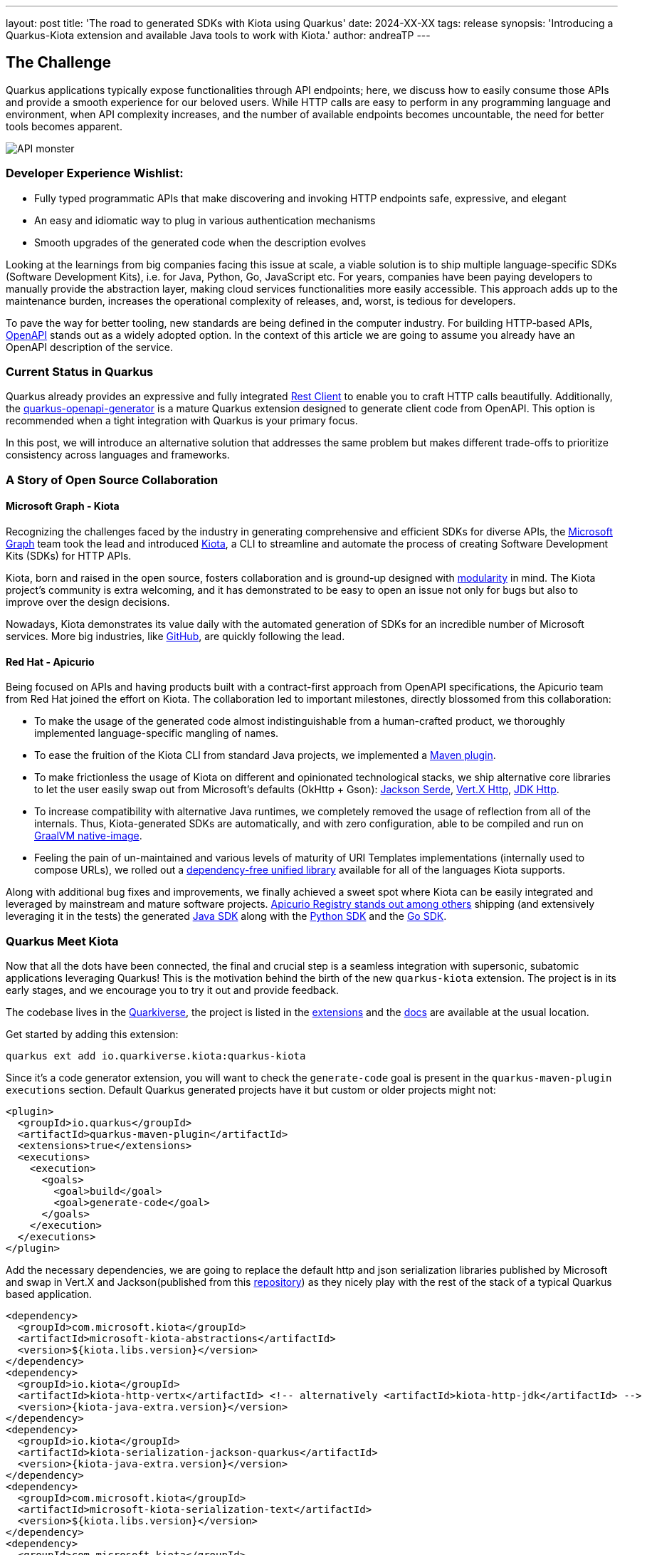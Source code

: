 ---
layout: post
title: 'The road to generated SDKs with Kiota using Quarkus'
date: 2024-XX-XX
tags: release
synopsis: 'Introducing a Quarkus-Kiota extension and available Java tools to work with Kiota.'
author: andreaTP
---

== The Challenge
:imagesdir: assets/images/posts/kiota

Quarkus applications typically expose functionalities through API endpoints; here, we discuss how to easily consume those APIs and provide a smooth experience for our beloved users. While HTTP calls are easy to perform in any programming language and environment, when API complexity increases, and the number of available endpoints becomes uncountable, the need for better tools becomes apparent.

image::api_monster.jpeg[API monster]

=== Developer Experience Wishlist:

- Fully typed programmatic APIs that make discovering and invoking HTTP endpoints safe, expressive, and elegant
- An easy and idiomatic way to plug in various authentication mechanisms
- Smooth upgrades of the generated code when the description evolves

Looking at the learnings from big companies facing this issue at scale, a viable solution is to ship multiple language-specific SDKs (Software Development Kits), i.e. for Java, Python, Go, JavaScript etc. For years, companies have been paying developers to manually provide the abstraction layer, making cloud services functionalities more easily accessible. This approach adds up to the maintenance burden, increases the operational complexity of releases, and, worst, is tedious for developers.

To pave the way for better tooling, new standards are being defined in the computer industry. For building HTTP-based APIs, link:https://www.openapis.org[OpenAPI] stands out as a widely adopted option.
In the context of this article we are going to assume you already have an OpenAPI description of the service.

=== Current Status in Quarkus

Quarkus already provides an expressive and fully integrated link:https://quarkus.io/guides/rest-client-reactive[Rest Client] to enable you to craft HTTP calls beautifully.
Additionally, the link:https://github.com/quarkiverse/quarkus-openapi-generator[quarkus-openapi-generator] is a mature Quarkus extension designed to generate client code from OpenAPI.
This option is recommended when a tight integration with Quarkus is your primary focus.

In this post, we will introduce an alternative solution that addresses the same problem but makes different trade-offs to prioritize consistency across languages and frameworks.

=== A Story of Open Source Collaboration

==== Microsoft Graph - Kiota

Recognizing the challenges faced by the industry in generating comprehensive and efficient SDKs for diverse APIs, the link:https://learn.microsoft.com/en-us/graph/overview[Microsoft Graph] team took the lead and introduced link:https://github.com/microsoft/kiota[Kiota], a CLI to streamline and automate the process of creating Software Development Kits (SDKs) for HTTP APIs.

Kiota, born and raised in the open source, fosters collaboration and is ground-up designed with link:https://learn.microsoft.com/en-gb/openapi/kiota/design[modularity] in mind. The Kiota project's community is extra welcoming, and it has demonstrated to be easy to open an issue not only for bugs but also to improve over the design decisions.

Nowadays, Kiota demonstrates its value daily with the automated generation of SDKs for an incredible number of Microsoft services. More big industries, like link:https://github.blog/2024-01-03-our-move-to-generated-sdks/[GitHub], are quickly following the lead.

==== Red Hat - Apicurio

Being focused on APIs and having products built with a contract-first approach from OpenAPI specifications, the Apicurio team from Red Hat joined the effort on Kiota. The collaboration led to important milestones, directly blossomed from this collaboration:

- To make the usage of the generated code almost indistinguishable from a human-crafted product, we thoroughly implemented language-specific mangling of names.
- To ease the fruition of the Kiota CLI from standard Java projects, we implemented a link:https://github.com/kiota-community/kiota-java-extra?tab=readme-ov-file#maven-plugin[Maven plugin].
- To make frictionless the usage of Kiota on different and opinionated technological stacks, we ship alternative core libraries to let the user easily swap out from Microsoft's defaults (OkHttp + Gson): link:https://github.com/kiota-community/kiota-java-extra?tab=readme-ov-file#serialization-jackson[Jackson Serde], link:https://github.com/kiota-community/kiota-java-extra?tab=readme-ov-file#http-vertx[Vert.X Http], link:https://github.com/kiota-community/kiota-java-extra?tab=readme-ov-file#http-jdk[JDK Http].
- To increase compatibility with alternative Java runtimes, we completely removed the usage of reflection from all of the internals. Thus, Kiota-generated SDKs are automatically, and with zero configuration, able to be compiled and run on link:https://www.graalvm.org/latest/reference-manual/native-image/[GraalVM native-image].
- Feeling the pain of un-maintained and various levels of maturity of URI Templates implementations (internally used to compose URLs), we rolled out a link:https://github.com/std-uritemplate/std-uritemplate?tab=readme-ov-file#motivation[dependency-free unified library] available for all of the languages Kiota supports.

Along with additional bug fixes and improvements, we finally achieved a sweet spot where Kiota can be easily integrated and leveraged by mainstream and mature software projects. link:https://github.com/Apicurio/apicurio-registry[Apicurio Registry stands out among others] shipping (and extensively leveraging it in the tests) the generated link:https://github.com/Apicurio/apicurio-registry/tree/main/java-sdk[Java SDK] along with the link:https://github.com/Apicurio/apicurio-registry/tree/main/python-sdk[Python SDK] and the link:https://github.com/Apicurio/apicurio-registry/tree/main/go-sdk[Go SDK].

=== Quarkus Meet Kiota

Now that all the dots have been connected, the final and crucial step is a seamless integration with supersonic, subatomic applications leveraging Quarkus!
This is the motivation behind the birth of the new ``quarkus-kiota`` extension.
The project is in its early stages, and we encourage you to try it out and provide feedback.

The codebase lives in the link:https://github.com/quarkiverse/quarkus-kiota[Quarkiverse], the project is listed in the link:https://quarkus.io/extensions/io.quarkiverse.kiota/quarkus-kiota/[extensions] and the link:https://docs.quarkiverse.io/quarkus-kiota/dev/index.html[docs] are available at the usual location.

Get started by adding this extension:

----
quarkus ext add io.quarkiverse.kiota:quarkus-kiota
----

Since it's a code generator extension, you will want to check the `generate-code` goal is present in the `quarkus-maven-plugin` `executions` section. Default Quarkus generated projects have it but custom or older projects might not:

[source,xml]
----
<plugin>
  <groupId>io.quarkus</groupId>
  <artifactId>quarkus-maven-plugin</artifactId>
  <extensions>true</extensions>
  <executions>
    <execution>
      <goals>
        <goal>build</goal>
        <goal>generate-code</goal>
      </goals>
    </execution>
  </executions>
</plugin>
----

Add the necessary dependencies, we are going to replace the default http and json serialization libraries published by Microsoft and swap in Vert.X and Jackson(published from this https://github.com/kiota-community/kiota-java-extra[repository]) as they nicely play with the rest of the stack of a typical Quarkus based application.

[source,xml]
----
<dependency>
  <groupId>com.microsoft.kiota</groupId>
  <artifactId>microsoft-kiota-abstractions</artifactId>
  <version>${kiota.libs.version}</version>
</dependency>
<dependency>
  <groupId>io.kiota</groupId>
  <artifactId>kiota-http-vertx</artifactId> <!-- alternatively <artifactId>kiota-http-jdk</artifactId> -->
  <version>{kiota-java-extra.version}</version>
</dependency>
<dependency>
  <groupId>io.kiota</groupId>
  <artifactId>kiota-serialization-jackson-quarkus</artifactId>
  <version>{kiota-java-extra.version}</version>
</dependency>
<dependency>
  <groupId>com.microsoft.kiota</groupId>
  <artifactId>microsoft-kiota-serialization-text</artifactId>
  <version>${kiota.libs.version}</version>
</dependency>
<dependency>
  <groupId>com.microsoft.kiota</groupId>
  <artifactId>microsoft-kiota-serialization-form</artifactId>
  <version>${kiota.libs.version}</version>
</dependency>
<dependency>
  <groupId>com.microsoft.kiota</groupId>
  <artifactId>microsoft-kiota-serialization-multipart</artifactId>
  <version>${kiota.libs.version}</version>
</dependency>
<dependency>
  <groupId>jakarta.annotation</groupId>
  <artifactId>jakarta.annotation-api</artifactId>
</dependency>
----

Now we need to generate the actual client for our OpenAPI description, to do so, you should drop the OpenAPI file(in ``yaml`` or ``json`` format) in the ``src/main/openapi`` folder of your project.
You are all set to use the client in your application!

[source,java]
----
import io.apisdk.example.yaml.ApiClient;
import io.kiota.http.vertx.VertXRequestAdapter;

var client = new ApiClient(new VertXRequestAdapter(vertx));
client.
----

striking ``.`` after client, the code completion of your IDE kicks in and provide you a beautiful, fully typed, builder pattern matching the endopoint descriptions provided in the OpenAPI specification.

image::completion.jpeg[Code Completion]

For example an endpoint definition like https://github.com/Apicurio/apicurio-registry/blob/6882af10e9de8e1d245006db01f039b1fbf6355a/common/src/main/resources/META-INF/openapi-v2.json#L668[this one] nicely unroll in Java as:

[source,java]
----
client
  .groups()
  .byGroupId(groupId)
  .artifacts()
  .byArtifactId(artifactId)
  .meta()
  .get();
----

== Come Join Us

We value your feedback a lot so please report bugs, ask for improvements... Let's build something great together!

If you are a Quarkus-Kiota user or just curious, don't be shy and join our welcoming community:

 * provide feedback on https://github.com/quarkiverse/quarkus-kiota/issues[GitHub];
 * craft some code and https://github.com/quarkiverse/quarkus-kiota/pulls[push a PR];
 